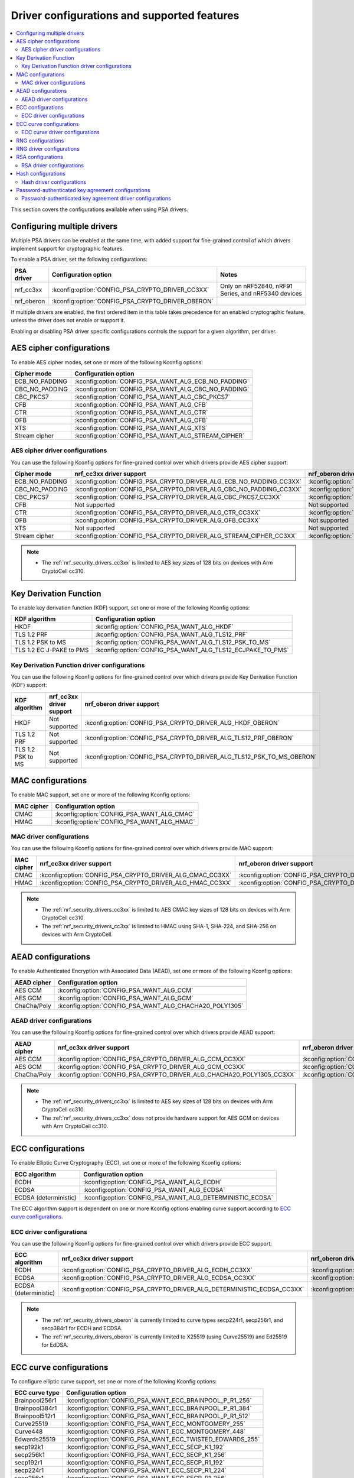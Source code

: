 .. _nrf_security_driver_config:

Driver configurations and supported features
############################################

.. contents::
   :local:
   :depth: 2

This section covers the configurations available when using PSA drivers.

.. _nrf_security_drivers_config_multiple:

Configuring multiple drivers
****************************

Multiple PSA drivers can be enabled at the same time, with added support for fine-grained control of which drivers implement support for cryptographic features.

To enable a PSA driver, set the following configurations:

+---------------+--------------------------------------------------+-----------------------------------------------------+
| PSA driver    | Configuration option                             | Notes                                               |
+===============+==================================================+=====================================================+
| nrf_cc3xx     | :kconfig:option:`CONFIG_PSA_CRYPTO_DRIVER_CC3XX` | Only on nRF52840, nRF91 Series, and nRF5340 devices |
+---------------+--------------------------------------------------+-----------------------------------------------------+
| nrf_oberon    | :kconfig:option:`CONFIG_PSA_CRYPTO_DRIVER_OBERON`|                                                     |
+---------------+--------------------------------------------------+-----------------------------------------------------+

If multiple drivers are enabled, the first ordered item in this table takes precedence for an enabled cryptographic feature, unless the driver does not enable or support it.

Enabling or disabling PSA driver specific configurations controls the support for a given algorithm, per driver.


AES cipher configurations
*************************

To enable AES cipher modes, set one or more of the following Kconfig options:

+----------------+------------------------------------------------------+
| Cipher mode    | Configuration option                                 |
+================+======================================================+
| ECB_NO_PADDING | :kconfig:option:`CONFIG_PSA_WANT_ALG_ECB_NO_PADDING` |
+----------------+------------------------------------------------------+
| CBC_NO_PADDING | :kconfig:option:`CONFIG_PSA_WANT_ALG_CBC_NO_PADDING` |
+----------------+------------------------------------------------------+
| CBC_PKCS7      | :kconfig:option:`CONFIG_PSA_WANT_ALG_CBC_PKCS7`      |
+----------------+------------------------------------------------------+
| CFB            | :kconfig:option:`CONFIG_PSA_WANT_ALG_CFB`            |
+----------------+------------------------------------------------------+
| CTR            | :kconfig:option:`CONFIG_PSA_WANT_ALG_CTR`            |
+----------------+------------------------------------------------------+
| OFB            | :kconfig:option:`CONFIG_PSA_WANT_ALG_OFB`            |
+----------------+------------------------------------------------------+
| XTS            | :kconfig:option:`CONFIG_PSA_WANT_ALG_XTS`            |
+----------------+------------------------------------------------------+
| Stream cipher  | :kconfig:option:`CONFIG_PSA_WANT_ALG_STREAM_CIPHER`  |
+----------------+------------------------------------------------------+


AES cipher driver configurations
================================

You can use the following Kconfig options for fine-grained control over which drivers provide AES cipher support:

+----------------+---------------------------------------------------------------------+----------------------------------------------------------------------+
| Cipher mode    | nrf_cc3xx driver support                                            | nrf_oberon driver support                                            |
+================+=====================================================================+======================================================================+
| ECB_NO_PADDING | :kconfig:option:`CONFIG_PSA_CRYPTO_DRIVER_ALG_ECB_NO_PADDING_CC3XX` | :kconfig:option:`CONFIG_PSA_CRYPTO_DRIVER_ALG_ECB_NO_PADDING_OBERON` |
+----------------+---------------------------------------------------------------------+----------------------------------------------------------------------+
| CBC_NO_PADDING | :kconfig:option:`CONFIG_PSA_CRYPTO_DRIVER_ALG_CBC_NO_PADDING_CC3XX` | :kconfig:option:`CONFIG_PSA_CRYPTO_DRIVER_ALG_CBC_NO_PADDING_OBERON` |
+----------------+---------------------------------------------------------------------+----------------------------------------------------------------------+
| CBC_PKCS7      | :kconfig:option:`CONFIG_PSA_CRYPTO_DRIVER_ALG_CBC_PKCS7_CC3XX`      | :kconfig:option:`CONFIG_PSA_CRYPTO_DRIVER_ALG_CBC_PKCS7_OBERON`      |
+----------------+---------------------------------------------------------------------+----------------------------------------------------------------------+
| CFB            | Not supported                                                       | Not supported                                                        |
+----------------+---------------------------------------------------------------------+----------------------------------------------------------------------+
| CTR            | :kconfig:option:`CONFIG_PSA_CRYPTO_DRIVER_ALG_CTR_CC3XX`            | :kconfig:option:`CONFIG_PSA_CRYPTO_DRIVER_ALG_CTR_OBERON`            |
+----------------+---------------------------------------------------------------------+----------------------------------------------------------------------+
| OFB            | :kconfig:option:`CONFIG_PSA_CRYPTO_DRIVER_ALG_OFB_CC3XX`            | Not supported                                                        |
+----------------+---------------------------------------------------------------------+----------------------------------------------------------------------+
| XTS            | Not supported                                                       | Not supported                                                        |
+----------------+---------------------------------------------------------------------+----------------------------------------------------------------------+
| Stream cipher  | :kconfig:option:`CONFIG_PSA_CRYPTO_DRIVER_ALG_STREAM_CIPHER_CC3XX`  | :kconfig:option:`CONFIG_PSA_CRYPTO_DRIVER_ALG_STREAM_CIPHER_OBERON`  |
+----------------+---------------------------------------------------------------------+----------------------------------------------------------------------+

.. note::
   * The :ref:`nrf_security_drivers_cc3xx` is limited to AES key sizes of 128 bits on devices with Arm CryptoCell cc310.


Key Derivation Function
***********************

To enable key derivation function (KDF) support, set one or more of the following Kconfig options:

+--------------------------+------------------------------------------------------------+
| KDF algorithm            | Configuration option                                       |
+==========================+============================================================+
| HKDF                     | :kconfig:option:`CONFIG_PSA_WANT_ALG_HKDF`                 |
+--------------------------+------------------------------------------------------------+
| TLS 1.2 PRF              | :kconfig:option:`CONFIG_PSA_WANT_ALG_TLS12_PRF`            |
+--------------------------+------------------------------------------------------------+
| TLS 1.2 PSK to MS        | :kconfig:option:`CONFIG_PSA_WANT_ALG_TLS12_PSK_TO_MS`      |
+--------------------------+------------------------------------------------------------+
| TLS 1.2 EC J-PAKE to PMS | :kconfig:option:`CONFIG_PSA_WANT_ALG_TLS12_ECJPAKE_TO_PMS` |
+--------------------------+------------------------------------------------------------+


Key Derivation Function driver configurations
=============================================

You can use the following Kconfig options for fine-grained control over which drivers provide Key Derivation Function (KDF) support:

+-------------------+--------------------------+-----------------------------------------------------------------------+
| KDF algorithm     | nrf_cc3xx driver support | nrf_oberon driver support                                             |
+===================+==========================+==========================================+============================+
| HKDF              | Not supported            | :kconfig:option:`CONFIG_PSA_CRYPTO_DRIVER_ALG_HKDF_OBERON`            |
+-------------------+--------------------------+-----------------------------------------------------------------------+
| TLS 1.2 PRF       | Not supported            | :kconfig:option:`CONFIG_PSA_CRYPTO_DRIVER_ALG_TLS12_PRF_OBERON`       |
+-------------------+--------------------------+-----------------------------------------------------------------------+
| TLS 1.2 PSK to MS | Not supported            | :kconfig:option:`CONFIG_PSA_CRYPTO_DRIVER_ALG_TLS12_PSK_TO_MS_OBERON` |
+-------------------+--------------------------+-----------------------------------------------------------------------+


MAC configurations
******************

To enable MAC support, set one or more of the following Kconfig options:

+----------------+--------------------------------------------+
| MAC cipher     | Configuration option                       |
+================+============================================+
| CMAC           | :kconfig:option:`CONFIG_PSA_WANT_ALG_CMAC` |
+----------------+--------------------------------------------+
| HMAC           | :kconfig:option:`CONFIG_PSA_WANT_ALG_HMAC` |
+----------------+--------------------------------------------+


MAC driver configurations
=========================

You can use the following Kconfig options for fine-grained control over which drivers provide MAC support:


+----------------+-----------------------------------------------------------+------------------------------------------------------------+
| MAC cipher     | nrf_cc3xx driver support                                  | nrf_oberon driver support                                  |
+================+===========================================================+============================================================+
| CMAC           | :kconfig:option:`CONFIG_PSA_CRYPTO_DRIVER_ALG_CMAC_CC3XX` | :kconfig:option:`CONFIG_PSA_CRYPTO_DRIVER_ALG_CMAC_OBERON` |
+----------------+-----------------------------------------------------------+------------------------------------------------------------+
| HMAC           | :kconfig:option:`CONFIG_PSA_CRYPTO_DRIVER_ALG_HMAC_CC3XX` | :kconfig:option:`CONFIG_PSA_CRYPTO_DRIVER_ALG_HMAC_OBERON` |
+----------------+-----------------------------------------------------------+------------------------------------------------------------+

.. note::
   * The :ref:`nrf_security_drivers_cc3xx` is limited to AES CMAC key sizes of 128 bits on devices with Arm CryptoCell cc310.
   * The :ref:`nrf_security_drivers_cc3xx` is limited to HMAC using SHA-1, SHA-224, and SHA-256 on devices with Arm CryptoCell.


AEAD configurations
*******************

To enable Authenticated Encryption with Associated Data (AEAD), set one or more of the following Kconfig options:

+----------------+---------------------------------------------------------+
| AEAD cipher    | Configuration option                                    |
+================+=========================================================+
| AES CCM        | :kconfig:option:`CONFIG_PSA_WANT_ALG_CCM`               |
+----------------+---------------------------------------------------------+
| AES GCM        | :kconfig:option:`CONFIG_PSA_WANT_ALG_GCM`               |
+----------------+---------------------------------------------------------+
| ChaCha/Poly    | :kconfig:option:`CONFIG_PSA_WANT_ALG_CHACHA20_POLY1305` |
+----------------+---------------------------------------------------------+


AEAD driver configurations
==========================

You can use the following Kconfig options for fine-grained control over which drivers provide AEAD support:

+----------------+------------------------------------------------------------------------+-------------------------------------------------------------------------+
| AEAD cipher    | nrf_cc3xx driver support                                               | nrf_oberon driver support                                               |
+================+========================================================================+=========================================================================+
| AES CCM        | :kconfig:option:`CONFIG_PSA_CRYPTO_DRIVER_ALG_CCM_CC3XX`               | :kconfig:option:`CONFIG_PSA_CRYPTO_DRIVER_ALG_CCM_OBERON`               |
+----------------+------------------------------------------------------------------------+-------------------------------------------------------------------------+
| AES GCM        | :kconfig:option:`CONFIG_PSA_CRYPTO_DRIVER_ALG_GCM_CC3XX`               | :kconfig:option:`CONFIG_PSA_CRYPTO_DRIVER_ALG_GCM_OBERON`               |
+----------------+------------------------------------------------------------------------+-------------------------------------------------------------------------+
| ChaCha/Poly    | :kconfig:option:`CONFIG_PSA_CRYPTO_DRIVER_ALG_CHACHA20_POLY1305_CC3XX` | :kconfig:option:`CONFIG_PSA_CRYPTO_DRIVER_ALG_CHACHA20_POLY1305_OBERON` |
+----------------+------------------------------------------------------------------------+-------------------------------------------------------------------------+

.. note::
   * The :ref:`nrf_security_drivers_cc3xx` is limited to AES key sizes of 128 bits on devices with Arm CryptoCell cc310.
   * The :ref:`nrf_security_drivers_cc3xx` does not provide hardware support for AES GCM on devices with Arm CryptoCell cc310.


ECC configurations
******************

To enable Elliptic Curve Cryptography (ECC), set one or more of the following Kconfig options:

+-----------------------+-----------------------------------------------------------+
| ECC algorithm         | Configuration option                                      |
+=======================+===========================================================+
| ECDH                  | :kconfig:option:`CONFIG_PSA_WANT_ALG_ECDH`                |
+-----------------------+-----------------------------------------------------------+
| ECDSA                 | :kconfig:option:`CONFIG_PSA_WANT_ALG_ECDSA`               |
+-----------------------+-----------------------------------------------------------+
| ECDSA (deterministic) | :kconfig:option:`CONFIG_PSA_WANT_ALG_DETERMINISTIC_ECDSA` |
+-----------------------+-----------------------------------------------------------+

The ECC algorithm support is dependent on one or more Kconfig options enabling curve support according to `ECC curve configurations`_.


ECC driver configurations
=========================

You can use the following Kconfig options for fine-grained control over which drivers provide ECC support:

+-----------------------+--------------------------------------------------------------------------+---------------------------------------------------------------------------+
| ECC algorithm         | nrf_cc3xx driver support                                                 | nrf_oberon driver support                                                 |
+=======================+==========================================================================+===========================================================================+
| ECDH                  | :kconfig:option:`CONFIG_PSA_CRYPTO_DRIVER_ALG_ECDH_CC3XX`                | :kconfig:option:`CONFIG_PSA_CRYPTO_DRIVER_ALG_ECDSA_OBERON`               |
+-----------------------+--------------------------------------------------------------------------+---------------------------------------------------------------------------+
| ECDSA                 | :kconfig:option:`CONFIG_PSA_CRYPTO_DRIVER_ALG_ECDSA_CC3XX`               | :kconfig:option:`CONFIG_PSA_CRYPTO_DRIVER_ALG_ECDSA_OBERON`               |
+-----------------------+--------------------------------------------------------------------------+---------------------------------------------------------------------------+
| ECDSA (deterministic) | :kconfig:option:`CONFIG_PSA_CRYPTO_DRIVER_ALG_DETERMINISTIC_ECDSA_CC3XX` | :kconfig:option:`CONFIG_PSA_CRYPTO_DRIVER_ALG_DETERMINISTIC_ECDSA_OBERON` |
+-----------------------+--------------------------------------------------------------------------+---------------------------------------------------------------------------+

.. note::
   * The :ref:`nrf_security_drivers_oberon` is currently limited to curve types secp224r1, secp256r1, and secp384r1 for ECDH and ECDSA.
   * The :ref:`nrf_security_drivers_oberon` is currently limited to X25519 (using Curve25519) and Ed25519 for EdDSA.


ECC curve configurations
************************

To configure elliptic curve support, set one or more of the following Kconfig options:

+-----------------------+-----------------------------------------------------------+
| ECC curve type        | Configuration option                                      |
+=======================+===========================================================+
| Brainpool256r1        | :kconfig:option:`CONFIG_PSA_WANT_ECC_BRAINPOOL_P_R1_256`  |
+-----------------------+-----------------------------------------------------------+
| Brainpool384r1        | :kconfig:option:`CONFIG_PSA_WANT_ECC_BRAINPOOL_P_R1_384`  |
+-----------------------+-----------------------------------------------------------+
| Brainpool512r1        | :kconfig:option:`CONFIG_PSA_WANT_ECC_BRAINPOOL_P_R1_512`  |
+-----------------------+-----------------------------------------------------------+
| Curve25519            | :kconfig:option:`CONFIG_PSA_WANT_ECC_MONTGOMERY_255`      |
+-----------------------+-----------------------------------------------------------+
| Curve448              | :kconfig:option:`CONFIG_PSA_WANT_ECC_MONTGOMERY_448`      |
+-----------------------+-----------------------------------------------------------+
| Edwards25519          | :kconfig:option:`CONFIG_PSA_WANT_ECC_TWISTED_EDWARDS_255` |
+-----------------------+-----------------------------------------------------------+
| secp192k1             | :kconfig:option:`CONFIG_PSA_WANT_ECC_SECP_K1_192`         |
+-----------------------+-----------------------------------------------------------+
| secp256k1             | :kconfig:option:`CONFIG_PSA_WANT_ECC_SECP_K1_256`         |
+-----------------------+-----------------------------------------------------------+
| secp192r1             | :kconfig:option:`CONFIG_PSA_WANT_ECC_SECP_R1_192`         |
+-----------------------+-----------------------------------------------------------+
| secp224r1             | :kconfig:option:`CONFIG_PSA_WANT_ECC_SECP_R1_224`         |
+-----------------------+-----------------------------------------------------------+
| secp256r1             | :kconfig:option:`CONFIG_PSA_WANT_ECC_SECP_R1_256`         |
+-----------------------+-----------------------------------------------------------+
| secp384r1             | :kconfig:option:`CONFIG_PSA_WANT_ECC_SECP_R1_384`         |
+-----------------------+-----------------------------------------------------------+
| secp521r1             | :kconfig:option:`CONFIG_PSA_WANT_ECC_SECP_R1_521`         |
+-----------------------+-----------------------------------------------------------+


ECC curve driver configurations
===============================

You can use the following Kconfig options for fine-grained control over which drivers provide elliptic curve support:

+-----------------------+--------------------------------------------------------------------------+---------------------------------------------------------------------------+
| ECC curve type        | nrf_cc3xx driver support                                                 | nrf_oberon driver support                                                 |
+=======================+==========================================================================+===========================================================================+
| Brainpool256r1        | Not supported                                                            | Not supported                                                             |
+-----------------------+--------------------------------------------------------------------------+---------------------------------------------------------------------------+
| Brainpool384r1        | Not supported                                                            | Not supported                                                             |
+-----------------------+--------------------------------------------------------------------------+---------------------------------------------------------------------------+
| Brainpool512r1        | Not supported                                                            | Not supported                                                             |
+-----------------------+--------------------------------------------------------------------------+---------------------------------------------------------------------------+
| Curve25519            | :kconfig:option:`CONFIG_PSA_CRYPTO_DRIVER_ECC_MONTGOMERY_255_CC3XX`      | :kconfig:option:`CONFIG_PSA_CRYPTO_DRIVER_ECC_MONTGOMERY_255_OBERON`      |
+-----------------------+--------------------------------------------------------------------------+---------------------------------------------------------------------------+
| Curve448              | Not supported                                                            | Not supported                                                             |
+-----------------------+--------------------------------------------------------------------------+---------------------------------------------------------------------------+
| Edwards25519          | :kconfig:option:`CONFIG_PSA_CRYPTO_DRIVER_ECC_TWISTED_EDWARDS_255_CC3XX` | :kconfig:option:`CONFIG_PSA_CRYPTO_DRIVER_ECC_TWISTED_EDWARDS_255_OBERON` |
+-----------------------+--------------------------------------------------------------------------+---------------------------------------------------------------------------+
| secp192k1             | :kconfig:option:`CONFIG_PSA_CRYPTO_DRIVER_ECC_SECP_K1_192_CC3XX`         | Not supported                                                             |
+-----------------------+--------------------------------------------------------------------------+---------------------------------------------------------------------------+
| secp256k1             | :kconfig:option:`CONFIG_PSA_CRYPTO_DRIVER_ECC_SECP_K1_256_CC3XX`         | Not supported                                                             |
+-----------------------+--------------------------------------------------------------------------+---------------------------------------------------------------------------+
| secp192r1             | :kconfig:option:`CONFIG_PSA_CRYPTO_DRIVER_ECC_SECP_R1_192_CC3XX`         | Not supported                                                             |
+-----------------------+--------------------------------------------------------------------------+---------------------------------------------------------------------------+
| secp224r1             | :kconfig:option:`CONFIG_PSA_CRYPTO_DRIVER_ECC_SECP_R1_224_CC3XX`         | :kconfig:option:`CONFIG_PSA_CRYPTO_DRIVER_ECC_SECP_R1_224_OBERON`         |
+-----------------------+--------------------------------------------------------------------------+---------------------------------------------------------------------------+
| secp256r1             | :kconfig:option:`CONFIG_PSA_CRYPTO_DRIVER_ECC_SECP_R1_256_CC3XX`         | :kconfig:option:`CONFIG_PSA_CRYPTO_DRIVER_ECC_SECP_R1_256_OBERON`         |
+-----------------------+--------------------------------------------------------------------------+---------------------------------------------------------------------------+
| secp384r1             | :kconfig:option:`CONFIG_PSA_CRYPTO_DRIVER_ECC_SECP_R1_384_CC3XX`         | :kconfig:option:`CONFIG_PSA_CRYPTO_DRIVER_ECC_SECP_R1_384_OBERON`         |
+-----------------------+--------------------------------------------------------------------------+---------------------------------------------------------------------------+
| secp521r1             | Not supported                                                            | Not supported                                                             |
+-----------------------+--------------------------------------------------------------------------+---------------------------------------------------------------------------+


RNG configurations
******************

To enable PRNG seeded by entropy (also known as TRNG), set one or more of the following configurations:

+---------------------------+-------------------------------------------------+
| PRNG algorithms           | Configuration option                            |
+===========================+=================================================+
| CTR_DRBG                  | :kconfig:option:`CONFIG_PSA_WANT_ALG_CTR_DRBG`  |
+---------------------------+-------------------------------------------------+
| HMAC_DRBG                 | :kconfig:option:`CONFIG_PSA_WANT_ALG_HMAC_DRBG` |
+---------------------------+-------------------------------------------------+

.. note::
   * Both PRNG algorithms are NIST qualified Cryptographically Secure Pseudo Random Number Generators (CSPRNG).
   * :kconfig:option:`CONFIG_PSA_WANT_ALG_CTR_DRBG` and :kconfig:option:`CONFIG_PSA_WANT_ALG_HMAC_DRBG` are custom configurations not described by the PSA Crypto specification.
   * If multiple PRNG algorithms are enabled at the same time, CTR_DRBG will be prioritized for random number generation through the front-end APIs for PSA Crypto.


RNG driver configurations
*************************

There are no public configurations for entropy and PRNG algorithm support and the choice of drivers that provide support is automatic.

The PSA drivers using the Arm CryptoCell peripheral is enabled by default for nRF52840, nRF91 Series, and nRF5340 devices.

For devices without a hardware-accelerated cryptographic engine, entropy is provided by the nRF RNG periperal. PRNG support is provided by the Oberon PSA driver, which is implemented using software.


RSA configurations
******************

To enable Rivest-Shamir-Adleman (RSA) support, set one or more of the following Kconfig options:

+-----------------------+----------------------------------------------------------+
| RSA algorithms        | Configuration option                                     |
+=======================+==========================================================+
| RSA OAEP              | :kconfig:option:`CONFIG_PSA_WANT_ALG_RSA_OAEP`           |
+-----------------------+----------------------------------------------------------+
| RSA PKCS#1 v1.5 crypt | :kconfig:option:`CONFIG_PSA_WANT_ALG_RSA_PKCS1V15_CRYPT` |
+-----------------------+----------------------------------------------------------+
| RSA PKCS#1 v1.5 sign  | :kconfig:option:`CONFIG_PSA_WANT_ALG_RSA_PKCS1V15_SIGN`  |
+-----------------------+----------------------------------------------------------+
| RSA PSS               | :kconfig:option:`CONFIG_PSA_WANT_ALG_RSA_PSS`            |
+-----------------------+----------------------------------------------------------+


RSA driver configurations
=========================

You can use the following Kconfig options for fine-grained control over which drivers provide RSA support:

+-----------------------+--------------------------------------------------------------------------+--------------------------------------------------------------------------+
| RSA algorithms        | nrf_cc3xx driver support                                                 | nrf_oberon driver support                                                |
+=======================+==========================================================================+==========================================================================+
| RSA OAEP              | :kconfig:option:`CONFIG_PSA_CRYPTO_DRIVER_ALG_RSA_OAEP_CC3XX`            | :kconfig:option:`CONFIG_PSA_CRYPTO_DRIVER_ALG_RSA_OAEP_OBERON`           |
+-----------------------+--------------------------------------------------------------------------+--------------------------------------------------------------------------+
| RSA PKCS#1 v1.5 crypt | :kconfig:option:`CONFIG_PSA_CRYPTO_DRIVER_ALG_RSA_PKCS1V15_CRYPT_CC3XX`  | :kconfig:option:`CONFIG_PSA_CRYPTO_DRIVER_ALG_RSA_PKCS1V15_CRYPT_OBERON` |
+-----------------------+--------------------------------------------------------------------------+--------------------------------------------------------------------------+
| RSA PKCS#1 v1.5 sign  | :kconfig:option:`CONFIG_PSA_CRYPTO_DRIVER_ALG_RSA_PKCS1V15_SIGN_CC3XX`   | :kconfig:option:`CONFIG_PSA_CRYPTO_DRIVER_ALG_RSA_PKCS1V15_SIGN_OBERON`  |
+-----------------------+--------------------------------------------------------------------------+--------------------------------------------------------------------------+
| RSA PSS               | Not supported                                                            | :kconfig:option:`CONFIG_PSA_CRYPTO_DRIVER_ALG_RSA_PSS_OBERON`            |
+-----------------------+--------------------------------------------------------------------------+--------------------------------------------------------------------------+

.. note::
   * :ref:`nrf_security_drivers_cc3xx` is limited to key sizes less than or equal to 2048 bits.
   * :ref:`nrf_security_drivers_oberon` does not support RSA key pair generation.


Hash configurations
*******************

To configure the Hash algorithms, set one or more of the following Kconfig options:

+-----------------------+---------------------------------------------------+
| Hash algorithm        | Configuration option                              |
+=======================+===================================================+
| SHA-1                 | :kconfig:option:`CONFIG_PSA_WANT_ALG_SHA_1`       |
+-----------------------+---------------------------------------------------+
| SHA-224               | :kconfig:option:`CONFIG_PSA_WANT_ALG_SHA_224`     |
+-----------------------+---------------------------------------------------+
| SHA-256               | :kconfig:option:`CONFIG_PSA_WANT_ALG_SHA_256`     |
+-----------------------+---------------------------------------------------+
| SHA-384               | :kconfig:option:`CONFIG_PSA_WANT_ALG_SHA_384`     |
+-----------------------+---------------------------------------------------+
| SHA-512               | :kconfig:option:`CONFIG_PSA_WANT_ALG_SHA_512`     |
+-----------------------+---------------------------------------------------+
| MD5                   | :kconfig:option:`CONFIG_PSA_WANT_ALG_MD5`         |
+-----------------------+---------------------------------------------------+
| RIPEMD160             | :kconfig:option:`CONFIG_PSA_WANT_ALG_RIPEMD160`   |
+-----------------------+---------------------------------------------------+


Hash driver configurations
==========================

You can use the following PSA driver-specific configurations for fine-grained control over which drivers provide the Hash algorithm.

+-----------------------+---------------------------------------------------------------+---------------------------------------------------------------+
| Hash algorithm        |  nrf_cc3xx driver support                                     | nrf_oberon driver support                                     |
+=======================+===============================================================+===============================================================+
| SHA-1                 | :kconfig:option:`CONFIG_PSA_CRYPTO_DRIVER_ALG_SHA_1_CC3XX`    | :kconfig:option:`CONFIG_PSA_CRYPTO_DRIVER_ALG_SHA_1_OBERON`   |
+-----------------------+---------------------------------------------------------------+---------------------------------------------------------------+
| SHA-224               | :kconfig:option:`CONFIG_PSA_CRYPTO_DRIVER_ALG_SHA_224_CC3XX`  | :kconfig:option:`CONFIG_PSA_CRYPTO_DRIVER_ALG_SHA_224_OBERON` |
+-----------------------+---------------------------------------------------------------+---------------------------------------------------------------+
| SHA-256               | :kconfig:option:`CONFIG_PSA_CRYPTO_DRIVER_ALG_SHA_256_CC3XX`  | :kconfig:option:`CONFIG_PSA_CRYPTO_DRIVER_ALG_SHA_256_OBERON` |
+-----------------------+---------------------------------------------------------------+---------------------------------------------------------------+
| SHA-384               | Not supported                                                 | :kconfig:option:`CONFIG_PSA_CRYPTO_DRIVER_ALG_SHA_384_OBERON` |
+-----------------------+---------------------------------------------------------------+---------------------------------------------------------------+
| SHA-512               | Not supported                                                 | :kconfig:option:`CONFIG_PSA_CRYPTO_DRIVER_ALG_SHA_512_OBERON` |
+-----------------------+---------------------------------------------------------------+---------------------------------------------------------------+
| MD5                   | Not supported                                                 | Not supported                                                 |
+-----------------------+---------------------------------------------------------------+---------------------------------------------------------------+
| RIPEMD160             | Not supported                                                 | Not supported                                                 |
+-----------------------+---------------------------------------------------------------+---------------------------------------------------------------+


Password-authenticated key agreement configurations
***************************************************

To enable password-authenticated key agreement support, configure the related password-authenticated key exchange (PAKE) algorithms using one or more of the following Kconfig options:

+-----------------------+-----------------------------------------------+
| PAKE algorithm        | Configuration option                          |
+=======================+===============================================+
| EC J-PAKE             | :kconfig:option:`CONFIG_PSA_WANT_ALG_JPAKE`   |
+-----------------------+-----------------------------------------------+
| SPAKE2+               | :kconfig:option:`CONFIG_PSA_WANT_ALG_SPAKE2P` |
+-----------------------+-----------------------------------------------+
| SRP                   | :kconfig:option:`CONFIG_PSA_WANT_ALG_SRP`     |
+-----------------------+-----------------------------------------------+

.. note::
   * The algorithms are only available together with the nrf_oberon PSA Core (:kconfig:option:`CONFIG_PSA_CORE_OBERON`).
   * The provided support is experimental.
   * Not supported with TF-M.

Password-authenticated key agreement driver configurations
==========================================================

You can use the following PSA driver-specific configurations for fine-grained control over which drivers provide password-authenticated key agreement support.

+-----------------------+--------------------------+---------------------------------------------------------------+
| PAKE algorithm        | nrf_cc3xx driver support | nrf_oberon driver support                                     |
+=======================+==========================+===============================================================+
| EC J-PAKE             | Not supported            | :kconfig:option:`CONFIG_PSA_CRYPTO_DRIVER_ALG_JPAKE_OBERON`   |
+-----------------------+--------------------------+---------------------------------------------------------------+
| SPAKE2+               | Not supported            | :kconfig:option:`CONFIG_PSA_CRYPTO_DRIVER_ALG_SPAKE2P_OBERON` |
+-----------------------+--------------------------+---------------------------------------------------------------+
| SRP                   | Not supported            | :kconfig:option:`CONFIG_PSA_CRYPTO_DRIVER_ALG_SRP_OBERON`     |
+-----------------------+--------------------------+---------------------------------------------------------------+
